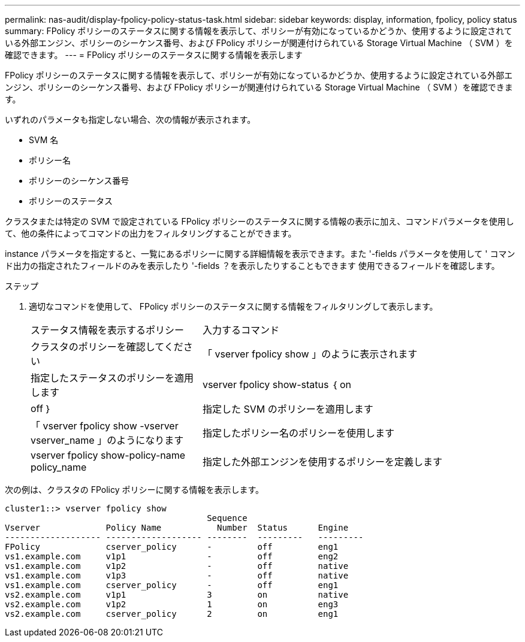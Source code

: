 ---
permalink: nas-audit/display-fpolicy-policy-status-task.html 
sidebar: sidebar 
keywords: display, information, fpolicy, policy status 
summary: FPolicy ポリシーのステータスに関する情報を表示して、ポリシーが有効になっているかどうか、使用するように設定されている外部エンジン、ポリシーのシーケンス番号、および FPolicy ポリシーが関連付けられている Storage Virtual Machine （ SVM ）を確認できます。 
---
= FPolicy ポリシーのステータスに関する情報を表示します


[role="lead"]
FPolicy ポリシーのステータスに関する情報を表示して、ポリシーが有効になっているかどうか、使用するように設定されている外部エンジン、ポリシーのシーケンス番号、および FPolicy ポリシーが関連付けられている Storage Virtual Machine （ SVM ）を確認できます。

いずれのパラメータも指定しない場合、次の情報が表示されます。

* SVM 名
* ポリシー名
* ポリシーのシーケンス番号
* ポリシーのステータス


クラスタまたは特定の SVM で設定されている FPolicy ポリシーのステータスに関する情報の表示に加え、コマンドパラメータを使用して、他の条件によってコマンドの出力をフィルタリングすることができます。

instance パラメータを指定すると、一覧にあるポリシーに関する詳細情報を表示できます。また '-fields パラメータを使用して ' コマンド出力の指定されたフィールドのみを表示したり '-fields ？を表示したりすることもできます 使用できるフィールドを確認します。

.ステップ
. 適切なコマンドを使用して、 FPolicy ポリシーのステータスに関する情報をフィルタリングして表示します。
+
[cols="35,65"]
|===


| ステータス情報を表示するポリシー | 入力するコマンド 


 a| 
クラスタのポリシーを確認してください
 a| 
「 vserver fpolicy show 」のように表示されます



 a| 
指定したステータスのポリシーを適用します
 a| 
vserver fpolicy show-status ｛ on | off ｝



 a| 
指定した SVM のポリシーを適用します
 a| 
「 vserver fpolicy show -vserver vserver_name 」のようになります



 a| 
指定したポリシー名のポリシーを使用します
 a| 
vserver fpolicy show-policy-name policy_name



 a| 
指定した外部エンジンを使用するポリシーを定義します
 a| 
「 vserver fpolicy show -engine engine_name 」

|===


次の例は、クラスタの FPolicy ポリシーに関する情報を表示します。

[listing]
----

cluster1::> vserver fpolicy show
                                        Sequence
Vserver             Policy Name           Number  Status      Engine
------------------- ------------------- --------  ---------   ---------
FPolicy             cserver_policy      -         off         eng1
vs1.example.com     v1p1                -         off         eng2
vs1.example.com     v1p2                -         off         native
vs1.example.com     v1p3                -         off         native
vs1.example.com     cserver_policy      -         off         eng1
vs2.example.com     v1p1                3         on          native
vs2.example.com     v1p2                1         on          eng3
vs2.example.com     cserver_policy      2         on          eng1
----